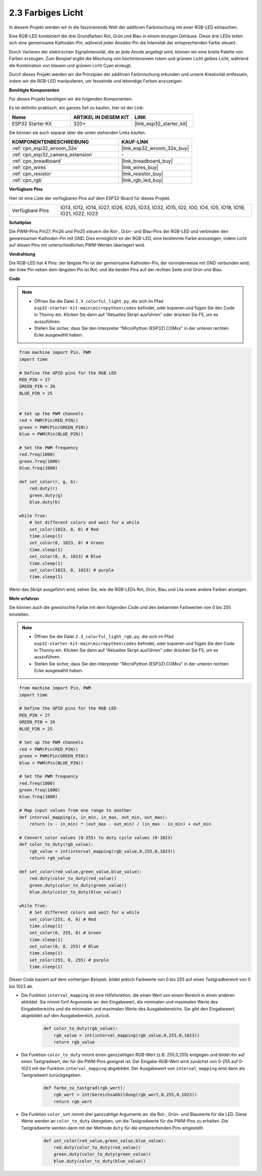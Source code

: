 .. _py_rgb:

2.3 Farbiges Licht
==============================================

In diesem Projekt werden wir in die faszinierende Welt der additiven Farbmischung mit einer RGB-LED eintauchen.

Eine RGB-LED kombiniert die drei Grundfarben Rot, Grün und Blau in einem einzigen Gehäuse. Diese drei LEDs teilen sich eine gemeinsame Kathoden-Pin, während jeder Anoden-Pin die Intensität der entsprechenden Farbe steuert.

Durch Variieren der elektrischen Signalintensität, die an jede Anode angelegt wird, können wir eine breite Palette von Farben erzeugen. Zum Beispiel ergibt die Mischung von hochintensivem rotem und grünem Licht gelbes Licht, während die Kombination von blauem und grünem Licht Cyan erzeugt.

Durch dieses Projekt werden wir die Prinzipien der additiven Farbmischung erkunden und unsere Kreativität entfesseln, indem wir die RGB-LED manipulieren, um fesselnde und lebendige Farben anzuzeigen.

**Benötigte Komponenten**

Für dieses Projekt benötigen wir die folgenden Komponenten.

Es ist definitiv praktisch, ein ganzes Set zu kaufen, hier ist der Link:

.. list-table::
    :widths: 20 20 20
    :header-rows: 1

    *   - Name	
        - ARTIKEL IN DIESEM KIT
        - LINK
    *   - ESP32 Starter Kit
        - 320+
        - |link_esp32_starter_kit|

Sie können sie auch separat über die unten stehenden Links kaufen.

.. list-table::
    :widths: 30 20
    :header-rows: 1

    *   - KOMPONENTENBESCHREIBUNG
        - KAUF-LINK

    *   - :ref:`cpn_esp32_wroom_32e`
        - |link_esp32_wroom_32e_buy|
    *   - :ref:`cpn_esp32_camera_extension`
        - \-
    *   - :ref:`cpn_breadboard`
        - |link_breadboard_buy|
    *   - :ref:`cpn_wires`
        - |link_wires_buy|
    *   - :ref:`cpn_resistor`
        - |link_resistor_buy|
    *   - :ref:`cpn_rgb`
        - |link_rgb_led_buy|


**Verfügbare Pins**

Hier ist eine Liste der verfügbaren Pins auf dem ESP32-Board für dieses Projekt.

.. list-table::
    :widths: 5 20 

    * - Verfügbare Pins
      - IO13, IO12, IO14, IO27, IO26, IO25, IO33, IO32, IO15, IO2, IO0, IO4, IO5, IO18, IO19, IO21, IO22, IO23


**Schaltplan**

.. image:: ../../img/circuit/circuit_2.3_rgb.png

Die PWM-Pins Pin27, Pin26 und Pin25 steuern die Rot-, Grün- und Blau-Pins der RGB-LED und verbinden den gemeinsamen Kathoden-Pin mit GND. Dies ermöglicht es der RGB-LED, eine bestimmte Farbe anzuzeigen, indem Licht auf diesen Pins mit unterschiedlichen PWM-Werten überlagert wird.


**Verdrahtung**

.. image:: ../../components/img/rgb_pin.jpg
    :width: 200
    :align: center

Die RGB-LED hat 4 Pins: der längste Pin ist der gemeinsame Kathoden-Pin, der normalerweise mit GND verbunden wird; der linke Pin neben dem längsten Pin ist Rot; und die beiden Pins auf der rechten Seite sind Grün und Blau.

.. image:: ../../img/wiring/2.3_color_light_bb.png

**Code**

.. note::

    * Öffnen Sie die Datei ``2.3_colorful_light.py``, die sich im Pfad ``esp32-starter-kit-main\micropython\codes`` befindet, oder kopieren und fügen Sie den Code in Thonny ein. Klicken Sie dann auf "Aktuelles Skript ausführen" oder drücken Sie F5, um es auszuführen.
    * Stellen Sie sicher, dass Sie den Interpreter "MicroPython (ESP32).COMxx" in der unteren rechten Ecke ausgewählt haben. 

.. code-block:: python

    from machine import Pin, PWM
    import time

    # Define the GPIO pins for the RGB LED
    RED_PIN = 27
    GREEN_PIN = 26
    BLUE_PIN = 25


    # Set up the PWM channels
    red = PWM(Pin(RED_PIN))
    green = PWM(Pin(GREEN_PIN))
    blue = PWM(Pin(BLUE_PIN))

    # Set the PWM frequency
    red.freq(1000)
    green.freq(1000)
    blue.freq(1000)

    def set_color(r, g, b):
        red.duty(r)
        green.duty(g)
        blue.duty(b)

    while True:
        # Set different colors and wait for a while
        set_color(1023, 0, 0) # Red
        time.sleep(1)
        set_color(0, 1023, 0) # Green
        time.sleep(1)
        set_color(0, 0, 1023) # Blue
        time.sleep(1)
        set_color(1023, 0, 1023) # purple
        time.sleep(1)

Wenn das Skript ausgeführt wird, sehen Sie, wie die RGB-LEDs Rot, Grün, Blau und Lila sowie andere Farben anzeigen.

**Mehr erfahren**

Sie können auch die gewünschte Farbe mit dem folgenden Code und den bekannten Farbwerten von 0 bis 255 einstellen.

.. note::

    * Öffnen Sie die Datei ``2.3_colorful_light_rgb.py``, die sich im Pfad ``esp32-starter-kit-main\micropython\codes`` befindet, oder kopieren und fügen Sie den Code in Thonny ein. Klicken Sie dann auf "Aktuelles Skript ausführen" oder drücken Sie F5, um es auszuführen.
    * Stellen Sie sicher, dass Sie den Interpreter "MicroPython (ESP32).COMxx" in der unteren rechten Ecke ausgewählt haben. 



.. code-block:: python

    from machine import Pin, PWM
    import time

    # Define the GPIO pins for the RGB LED
    RED_PIN = 27
    GREEN_PIN = 26
    BLUE_PIN = 25

    # Set up the PWM channels
    red = PWM(Pin(RED_PIN))
    green = PWM(Pin(GREEN_PIN))
    blue = PWM(Pin(BLUE_PIN))

    # Set the PWM frequency
    red.freq(1000)
    green.freq(1000)
    blue.freq(1000)

    # Map input values from one range to another
    def interval_mapping(x, in_min, in_max, out_min, out_max):
        return (x - in_min) * (out_max - out_min) / (in_max - in_min) + out_min

    # Convert color values (0-255) to duty cycle values (0-1023)
    def color_to_duty(rgb_value):
        rgb_value = int(interval_mapping(rgb_value,0,255,0,1023))
        return rgb_value

    def set_color(red_value,green_value,blue_value):
        red.duty(color_to_duty(red_value))
        green.duty(color_to_duty(green_value))
        blue.duty(color_to_duty(blue_value))

    while True:
        # Set different colors and wait for a while
        set_color(255, 0, 0) # Red
        time.sleep(1)
        set_color(0, 255, 0) # Green
        time.sleep(1)
        set_color(0, 0, 255) # Blue
        time.sleep(1)
        set_color(255, 0, 255) # purple
        time.sleep(1)

Dieser Code basiert auf dem vorherigen Beispiel, bildet jedoch Farbwerte von 0 bis 255 auf einen Tastgradbereich von 0 bis 1023 ab.

* Die Funktion ``interval_mapping`` ist eine Hilfsfunktion, die einen Wert von einem Bereich in einen anderen abbildet. Sie nimmt fünf Argumente an: den Eingabewert, die minimalen und maximalen Werte des Eingabebereichs und die minimalen und maximalen Werte des Ausgabebereichs. Sie gibt den Eingabewert, abgebildet auf den Ausgabebereich, zurück.

    .. code-block:: python

        def color_to_duty(rgb_value):
            rgb_value = int(interval_mapping(rgb_value,0,255,0,1023))
            return rgb_value

* Die Funktion ``color_to_duty`` nimmt einen ganzzahligen RGB-Wert (z.B. 255,0,255) entgegen und bildet ihn auf einen Tastgradwert, der für die PWM-Pins geeignet ist. Der Eingabe-RGB-Wert wird zunächst von 0-255 auf 0-1023 mit der Funktion ``interval_mapping`` abgebildet. Der Ausgabewert von ``interval_mapping`` wird dann als Tastgradwert zurückgegeben.

    .. code-block:: python

        def farbe_zu_tastgrad(rgb_wert):
            rgb_wert = int(bereichsabbildung(rgb_wert,0,255,0,1023))
            return rgb_wert

* Die Funktion ``color_set`` nimmt drei ganzzahlige Argumente an: die Rot-, Grün- und Blauwerte für die LED. Diese Werte werden an ``color_to_duty`` übergeben, um die Tastgradwerte für die PWM-Pins zu erhalten. Die Tastgradwerte werden dann mit der Methode ``duty`` für die entsprechenden Pins eingestellt.

    .. code-block:: python

        def set_color(red_value,green_value,blue_value):
            red.duty(color_to_duty(red_value))
            green.duty(color_to_duty(green_value))
            blue.duty(color_to_duty(blue_value))



